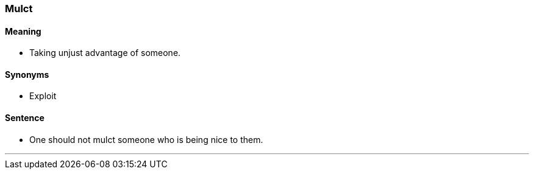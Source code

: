 === Mulct

==== Meaning

* Taking unjust advantage of someone.

==== Synonyms

* Exploit

==== Sentence

* One should not [.underline]#mulct# someone who is being nice to them.

'''
